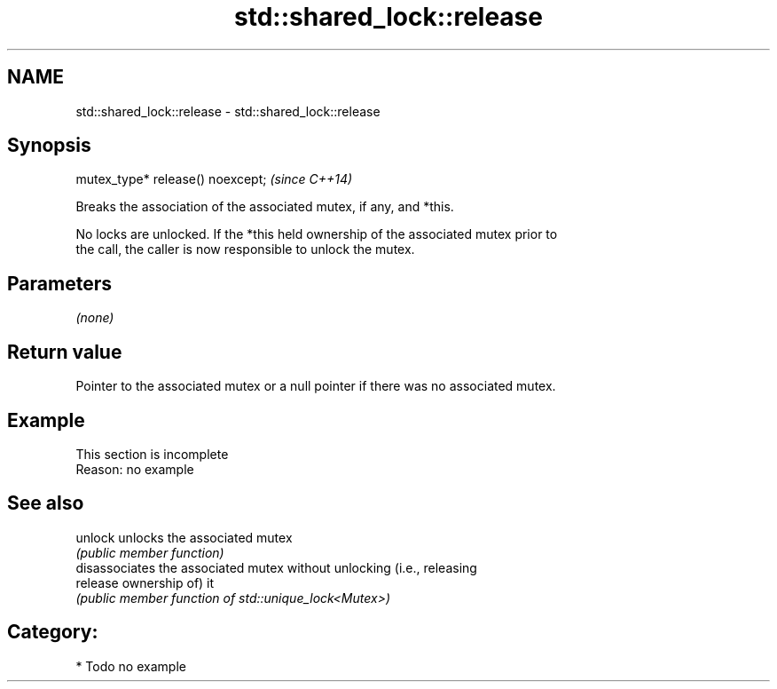 .TH std::shared_lock::release 3 "2024.06.10" "http://cppreference.com" "C++ Standard Libary"
.SH NAME
std::shared_lock::release \- std::shared_lock::release

.SH Synopsis
   mutex_type* release() noexcept;  \fI(since C++14)\fP

   Breaks the association of the associated mutex, if any, and *this.

   No locks are unlocked. If the *this held ownership of the associated mutex prior to
   the call, the caller is now responsible to unlock the mutex.

.SH Parameters

   \fI(none)\fP

.SH Return value

   Pointer to the associated mutex or a null pointer if there was no associated mutex.

.SH Example

    This section is incomplete
    Reason: no example

.SH See also

   unlock  unlocks the associated mutex
           \fI(public member function)\fP 
           disassociates the associated mutex without unlocking (i.e., releasing
   release ownership of) it
           \fI(public member function of std::unique_lock<Mutex>)\fP 

.SH Category:
     * Todo no example
